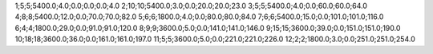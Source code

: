 1;5;5;5400.0;4.0;0.0;0.0;0.0;4.0
2;10;10;5400.0;3.0;0.0;20.0;20.0;23.0
3;5;5;5400.0;4.0;0.0;60.0;60.0;64.0
4;8;8;5400.0;12.0;0.0;70.0;70.0;82.0
5;6;6;1800.0;4.0;0.0;80.0;80.0;84.0
7;6;6;5400.0;15.0;0.0;101.0;101.0;116.0
6;4;4;1800.0;29.0;0.0;91.0;91.0;120.0
8;9;9;3600.0;5.0;0.0;141.0;141.0;146.0
9;15;15;3600.0;39.0;0.0;151.0;151.0;190.0
10;18;18;3600.0;36.0;0.0;161.0;161.0;197.0
11;5;5;3600.0;5.0;0.0;221.0;221.0;226.0
12;2;2;1800.0;3.0;0.0;251.0;251.0;254.0
